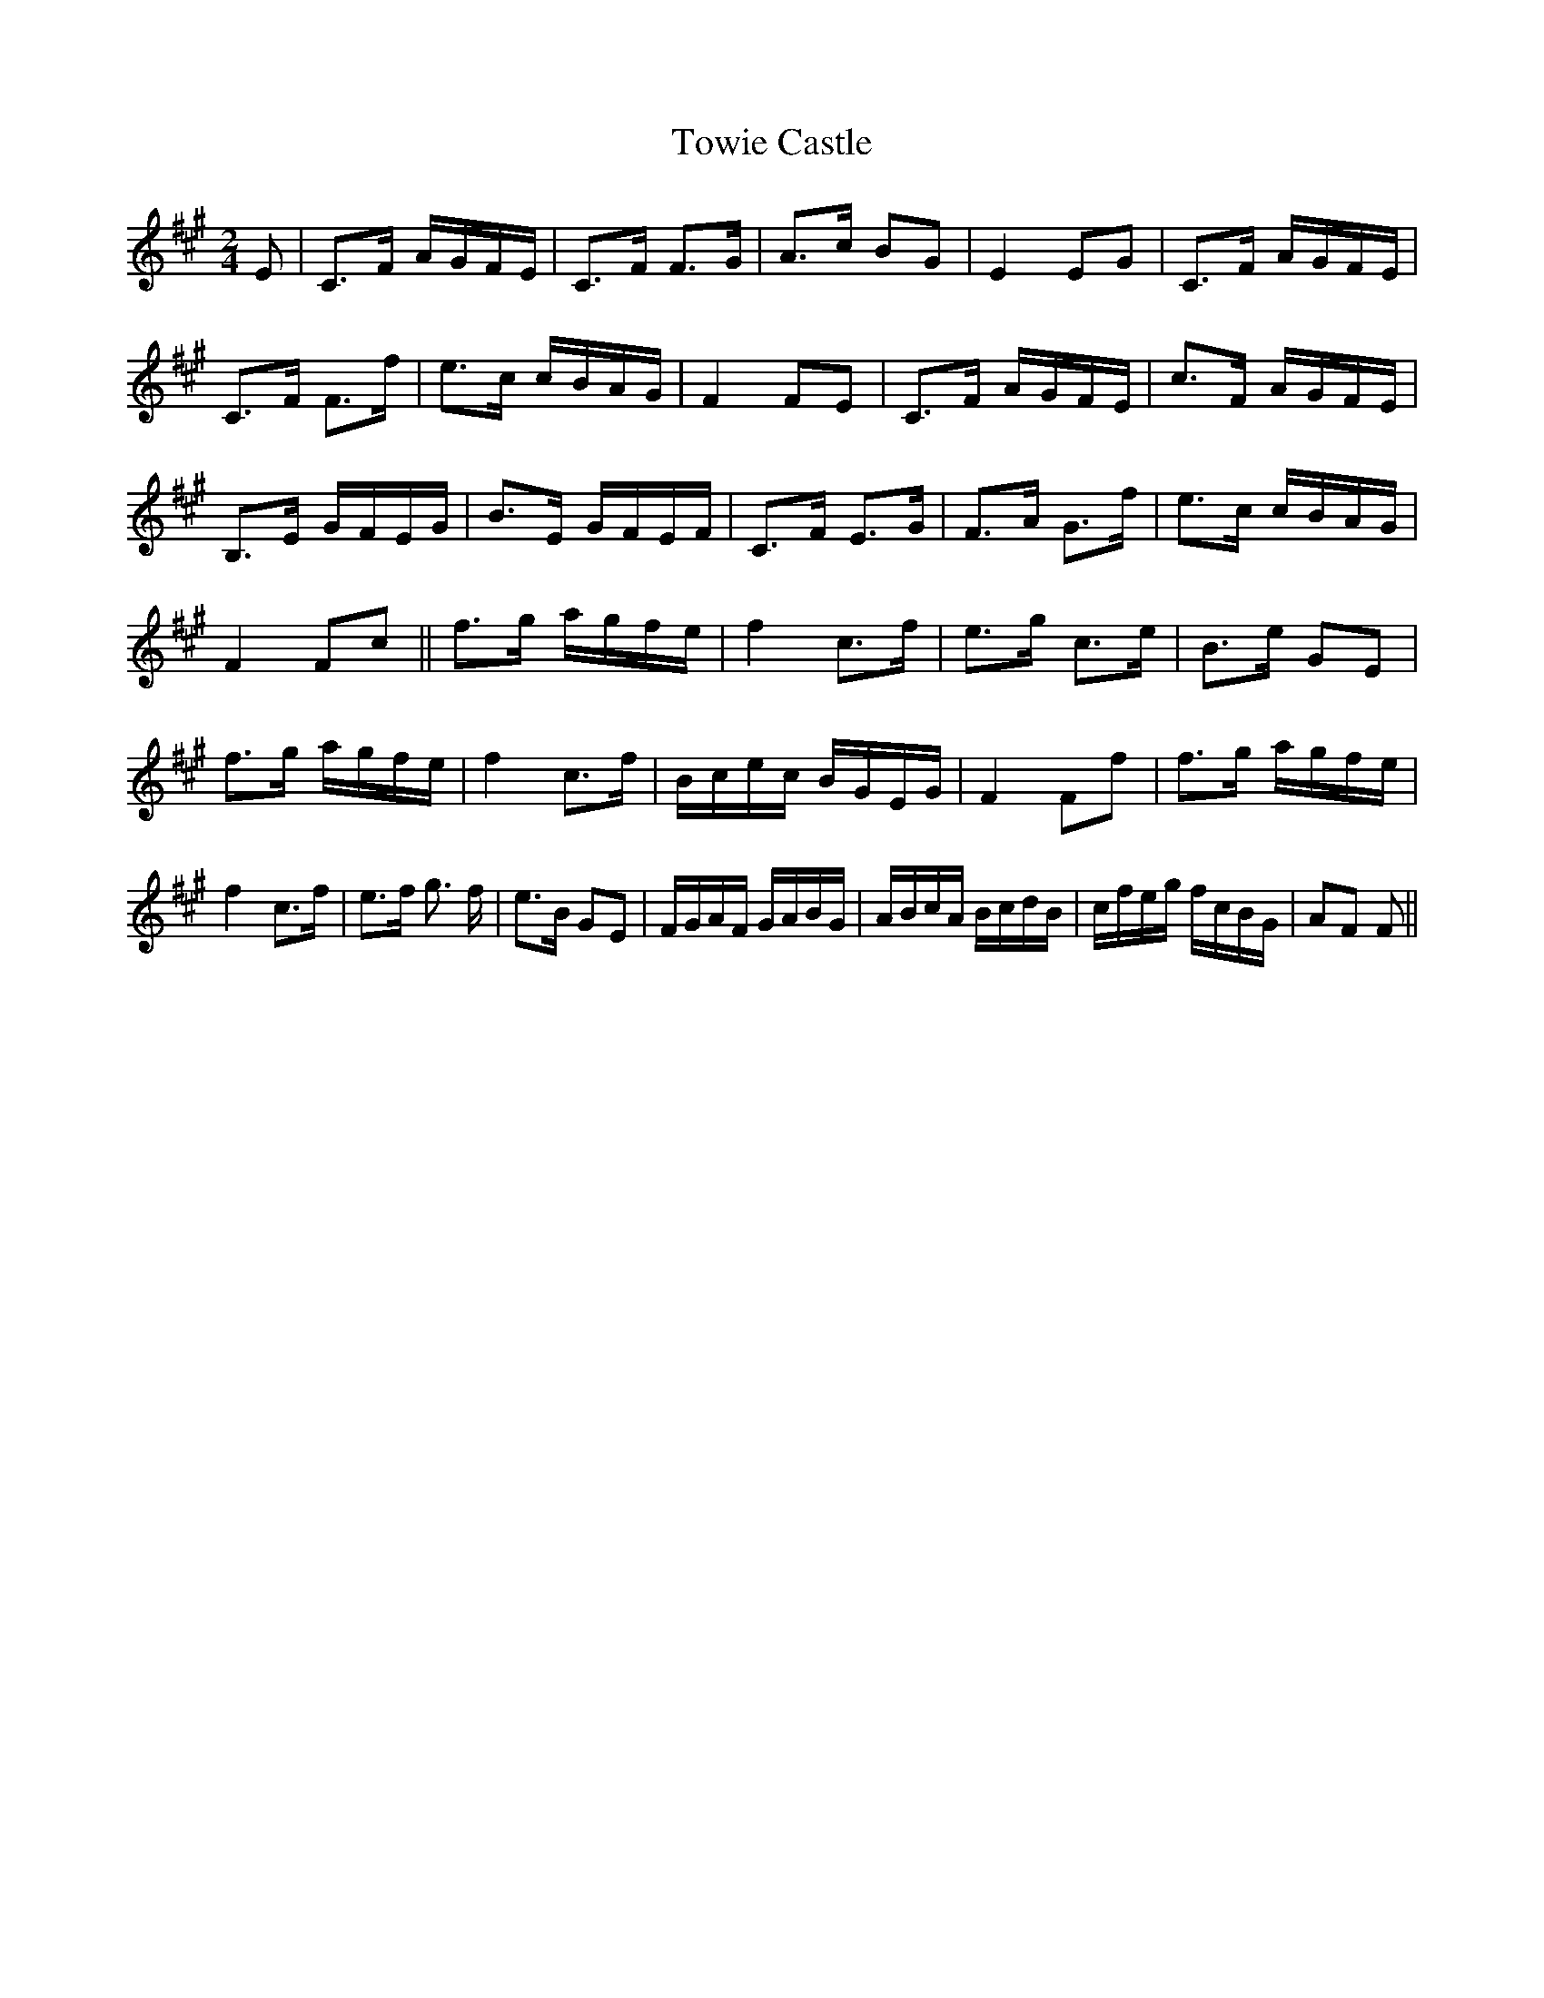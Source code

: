 X: 1
T: Towie Castle
Z: David L
S: https://thesession.org/tunes/15694#setting29466
R: polka
M: 2/4
L: 1/8
K: Amaj
L: 1/16
K: F#m
E2 | C3F AGFE | C3F F3G | A3c B2G2 | E4 E2G2 | C3F AGFE | C3F F3f |e3c cBAG | F4 F2E2 | C3F AGFE | c3F AGFE | B,3E GFEG | B3E GFEF | C3F E3G | F3A G3f | e3c cBAG | F4 F2c2 || f3g agfe | f4 c3f | e3g c3e | B3e G2E2 | f3g agfe | f4 c3f | Bcec BGEG | F4 F2f2 | f3g agfe | f4 c3f | e3f g3 f | e3B G2E2 | FGAF GABG | ABcA BcdB |cfeg fcBG | A2F2 F2 ||
